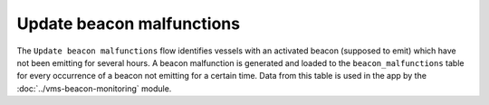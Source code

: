 ==========================
Update beacon malfunctions
==========================

The ``Update beacon malfunctions`` flow identifies vessels with an activated beacon (supposed to emit) which have not been emitting for 
several hours. A beacon malfunction is generated and loaded to the ``beacon_malfunctions`` table for every occurrence of a beacon not emitting for a certain time. 
Data from this table is used in the app by the :doc:`../vms-beacon-monitoring` module.